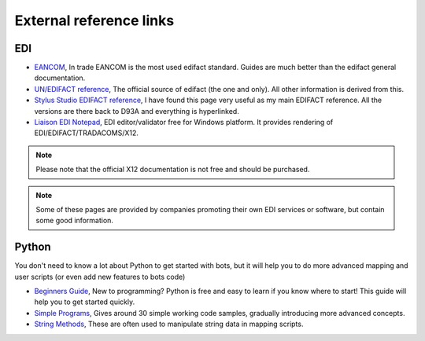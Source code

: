 External reference links
========================


EDI
---

* `EANCOM <http://www.gs1.se/EANCOM_2002/ean02s4/experts/index.htm>`_, In trade EANCOM is the most used edifact standard. Guides are much better than the edifact general documentation.
* `UN/EDIFACT reference <http://www.unece.org/trade/untdid/Welcome.html>`_, The official source of edifact (the one and only). All other information is derived from this.
* `Stylus Studio EDIFACT reference <http://www.stylusstudio.com/edifact/frames.htm>`_, I have found this page very useful as my main EDIFACT reference. All the versions are there back to D93A and everything is hyperlinked.
* `Liaison EDI Notepad <https://softwareconnect.com/edi/liaison-edi-notepad/>`_, EDI editor/validator free for Windows platform. It provides rendering of EDI/EDIFACT/TRADACOMS/X12.

.. note::
    Please note that the official X12 documentation is not free and should be purchased.

.. note::
    Some of these pages are provided by companies promoting their own EDI services or software, but contain some good information.


Python
------

You don't need to know a lot about Python to get started with bots, but it will help you to do more advanced mapping and user scripts (or even add new features to bots code)

* `Beginners Guide <http://wiki.python.org/moin/BeginnersGuide>`_, New to programming? Python is free and easy to learn if you know where to start! This guide will help you to get started quickly.
* `Simple Programs <http://wiki.python.org/moin/SimplePrograms>`_, Gives around 30 simple working code samples, gradually introducing more advanced concepts.
* `String Methods <http://docs.python.org/library/stdtypes.html#string-methods>`_, These are often used to manipulate string data in mapping scripts.
